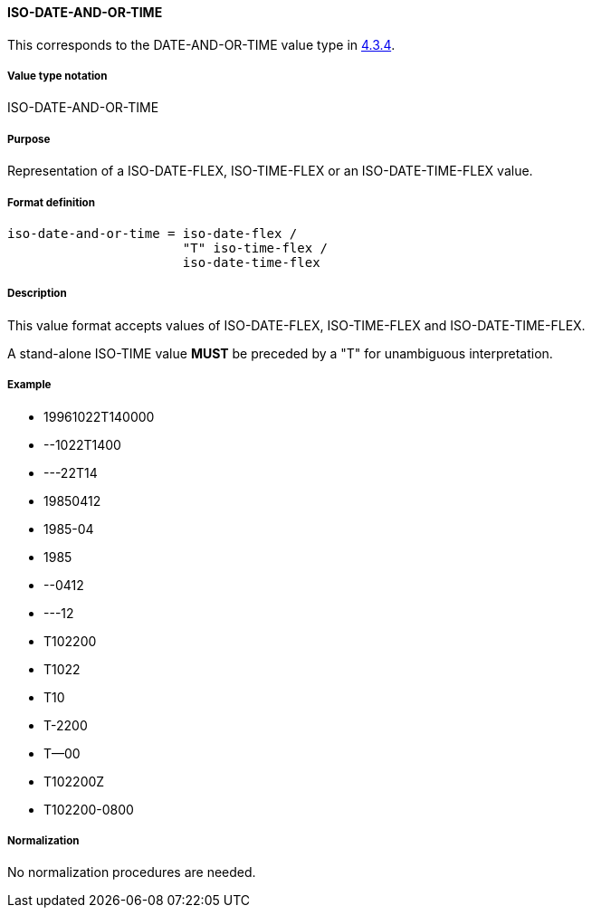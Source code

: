 
==== ISO-DATE-AND-OR-TIME

This corresponds to the DATE-AND-OR-TIME value type in <<RFC6350,4.3.4>>.

// This is the DATE-AND-OR-TIME portion of 6350

===== Value type notation

ISO-DATE-AND-OR-TIME

===== Purpose

Representation of a ISO-DATE-FLEX, ISO-TIME-FLEX or an ISO-DATE-TIME-FLEX value.

===== Format definition


[source,abnf]
----
iso-date-and-or-time = iso-date-flex /
                       "T" iso-time-flex /
                       iso-date-time-flex
----

===== Description

This value format accepts values of ISO-DATE-FLEX, ISO-TIME-FLEX
and ISO-DATE-TIME-FLEX.

A stand-alone ISO-TIME value *MUST* be preceded by a "T"
for unambiguous interpretation.

===== Example

* 19961022T140000
* --1022T1400
* ---22T14
* 19850412
* 1985-04
* 1985
* --0412
* ---12
* T102200
* T1022
* T10
* T-2200
* T--00
* T102200Z
* T102200-0800


===== Normalization

No normalization procedures are needed.
